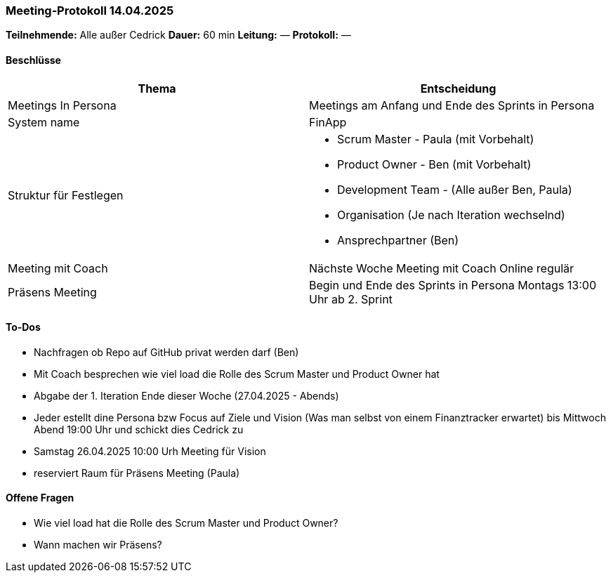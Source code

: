 === Meeting‑Protokoll 14.04.2025

*Teilnehmende:* Alle außer Cedrick
*Dauer:* 60 min  
*Leitung:* —  
*Protokoll:* —  

==== Beschlüsse

|===
| Thema | Entscheidung

| Meetings In Persona
| Meetings am Anfang und Ende des Sprints in Persona 

| System name
| FinApp

| Struktur für Festlegen
a|
- Scrum Master - Paula (mit Vorbehalt)
- Product Owner - Ben (mit Vorbehalt)
- Development Team - (Alle außer Ben, Paula)
- Organisation (Je nach Iteration wechselnd)
- Ansprechpartner (Ben)
| Meeting mit Coach
| Nächste Woche Meeting mit Coach Online regulär
| Präsens Meeting
| Begin und Ende des Sprints in Persona Montags 13:00 Uhr ab 2. Sprint

|===

==== To‑Dos
* Nachfragen ob Repo auf GitHub privat werden darf (Ben)
* Mit Coach besprechen wie viel load die Rolle des Scrum Master und Product Owner hat
* Abgabe der 1. Iteration Ende dieser Woche (27.04.2025 - Abends)
* Jeder estellt dine Persona bzw Focus auf Ziele und Vision (Was man selbst von einem Finanztracker erwartet) bis Mittwoch Abend 19:00 Uhr und schickt dies Cedrick zu
* Samstag 26.04.2025 10:00 Urh Meeting für Vision
* reserviert Raum für Präsens Meeting  (Paula)


==== Offene Fragen
* Wie viel load hat die Rolle des Scrum Master und Product Owner?
* Wann machen wir Präsens?






